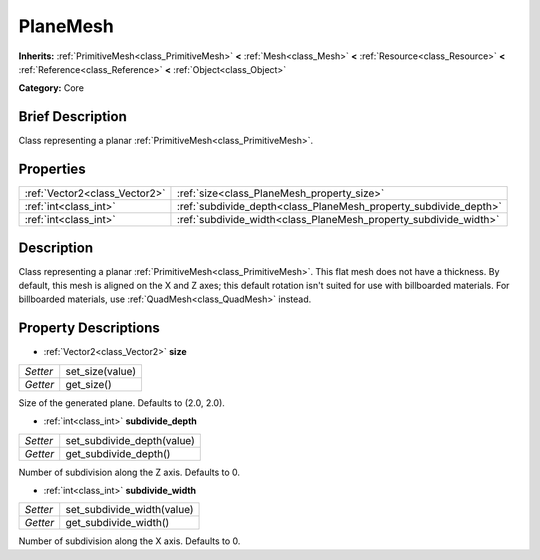 .. Generated automatically by doc/tools/makerst.py in Godot's source tree.
.. DO NOT EDIT THIS FILE, but the PlaneMesh.xml source instead.
.. The source is found in doc/classes or modules/<name>/doc_classes.

.. _class_PlaneMesh:

PlaneMesh
=========

**Inherits:** :ref:`PrimitiveMesh<class_PrimitiveMesh>` **<** :ref:`Mesh<class_Mesh>` **<** :ref:`Resource<class_Resource>` **<** :ref:`Reference<class_Reference>` **<** :ref:`Object<class_Object>`

**Category:** Core

Brief Description
-----------------

Class representing a planar :ref:`PrimitiveMesh<class_PrimitiveMesh>`.

Properties
----------

+-------------------------------+------------------------------------------------------------------+
| :ref:`Vector2<class_Vector2>` | :ref:`size<class_PlaneMesh_property_size>`                       |
+-------------------------------+------------------------------------------------------------------+
| :ref:`int<class_int>`         | :ref:`subdivide_depth<class_PlaneMesh_property_subdivide_depth>` |
+-------------------------------+------------------------------------------------------------------+
| :ref:`int<class_int>`         | :ref:`subdivide_width<class_PlaneMesh_property_subdivide_width>` |
+-------------------------------+------------------------------------------------------------------+

Description
-----------

Class representing a planar :ref:`PrimitiveMesh<class_PrimitiveMesh>`. This flat mesh does not have a thickness. By default, this mesh is aligned on the X and Z axes; this default rotation isn't suited for use with billboarded materials. For billboarded materials, use :ref:`QuadMesh<class_QuadMesh>` instead.

Property Descriptions
---------------------

.. _class_PlaneMesh_property_size:

- :ref:`Vector2<class_Vector2>` **size**

+----------+-----------------+
| *Setter* | set_size(value) |
+----------+-----------------+
| *Getter* | get_size()      |
+----------+-----------------+

Size of the generated plane. Defaults to (2.0, 2.0).

.. _class_PlaneMesh_property_subdivide_depth:

- :ref:`int<class_int>` **subdivide_depth**

+----------+----------------------------+
| *Setter* | set_subdivide_depth(value) |
+----------+----------------------------+
| *Getter* | get_subdivide_depth()      |
+----------+----------------------------+

Number of subdivision along the Z axis. Defaults to 0.

.. _class_PlaneMesh_property_subdivide_width:

- :ref:`int<class_int>` **subdivide_width**

+----------+----------------------------+
| *Setter* | set_subdivide_width(value) |
+----------+----------------------------+
| *Getter* | get_subdivide_width()      |
+----------+----------------------------+

Number of subdivision along the X axis. Defaults to 0.

